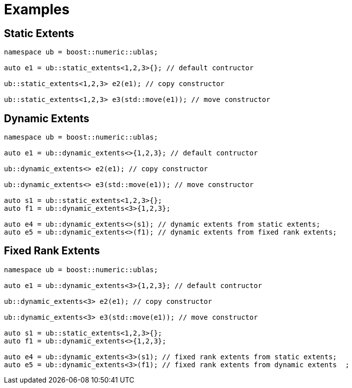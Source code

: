 :source-highlighter: pygments
= Examples

[#static_extents]
== Static Extents
[source,cpp]
----
namespace ub = boost::numeric::ublas;

auto e1 = ub::static_extents<1,2,3>{}; // default contructor

ub::static_extents<1,2,3> e2(e1); // copy constructor

ub::static_extents<1,2,3> e3(std::move(e1)); // move constructor
----

[#dynamic_extents]
== Dynamic Extents
[source,cpp]
----
namespace ub = boost::numeric::ublas;

auto e1 = ub::dynamic_extents<>{1,2,3}; // default contructor

ub::dynamic_extents<> e2(e1); // copy constructor

ub::dynamic_extents<> e3(std::move(e1)); // move constructor

auto s1 = ub::static_extents<1,2,3>{};
auto f1 = ub::dynamic_extents<3>{1,2,3};

auto e4 = ub::dynamic_extents<>(s1); // dynamic extents from static extents;
auto e5 = ub::dynamic_extents<>(f1); // dynamic extents from fixed rank extents;
----

[#fixed_rank_extents]
== Fixed Rank Extents
[source,cpp]
----
namespace ub = boost::numeric::ublas;

auto e1 = ub::dynamic_extents<3>{1,2,3}; // default contructor

ub::dynamic_extents<3> e2(e1); // copy constructor

ub::dynamic_extents<3> e3(std::move(e1)); // move constructor

auto s1 = ub::static_extents<1,2,3>{};
auto f1 = ub::dynamic_extents<>{1,2,3};

auto e4 = ub::dynamic_extents<3>(s1); // fixed rank extents from static extents;
auto e5 = ub::dynamic_extents<3>(f1); // fixed rank extents from dynamic extents  ;
----